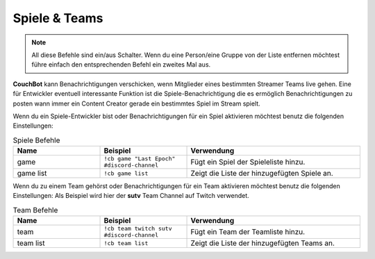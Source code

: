 .. _gameteam:

==============
Spiele & Teams
==============

.. note:: All diese Befehle sind ein/aus Schalter. Wenn du eine Person/eine Gruppe von der Liste entfernen möchtest führe einfach den entsprechenden Befehl ein zweites Mal aus.

**CouchBot** kann Benachrichtigungen verschicken, wenn Mitglieder eines bestimmten Streamer Teams live gehen. Eine für Entwickler eventuell interessante Funktion ist die Spiele-Benachrichtigung die es ermöglich Benachrichtigungen zu posten wann immer ein Content Creator gerade ein bestimmtes Spiel im Stream spielt.

Wenn du ein Spiele-Entwickler bist oder Benachrichtigungen für ein Spiel aktivieren möchtest benutz die folgenden Einstellungen:

.. list-table:: Spiele Befehle
   :widths: 25 25 50
   :header-rows: 1

   * - Name
     - Beispiel
     - Verwendung
   * - game
     - ``!cb game "Last Epoch" #discord-channel``
     - Fügt ein Spiel der Spieleliste hinzu.
   * - game list
     - ``!cb game list``
     - Zeigt die Liste der hinzugefügten Spiele an.


Wenn du zu einem Team gehörst oder Benachrichtigungen für ein Team aktivieren möchtest benutz die folgenden Einstellungen:
Als Beispiel wird hier der **sutv** Team Channel auf Twitch verwendet.

.. list-table:: Team Befehle
   :widths: 25 25 50
   :header-rows: 1

   * - Name
     - Beispiel
     - Verwendung
   * - team
     - ``!cb team twitch sutv #discord-channel``
     - Fügt ein Team der Teamliste hinzu.
   * - team list
     - ``!cb team list``
     - Zeigt die Liste der hinzugefügten Teams an.

